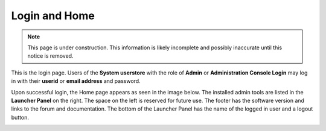 .. _home_login:

Login and Home
==============

.. NOTE::
   This page is under construction. This information is likely incomplete and possibly inaccurate until this notice is removed.

This is the login page. Users of the **System userstore** with the role of **Admin** or **Administration Console Login** may log in with
their **userid** or **email address** and password.

.. image:: images/login-page.jpg

Upon successful login, the Home page appears as seen in the image below. The installed admin tools are listed in the **Launcher Panel** on
the right. The space on the left is reserved for future use. The footer has the software version and links to the forum
and documentation. The bottom of the Launcher Panel has the name of the logged in user and a logout button.

.. image:: images/start-page.jpg

